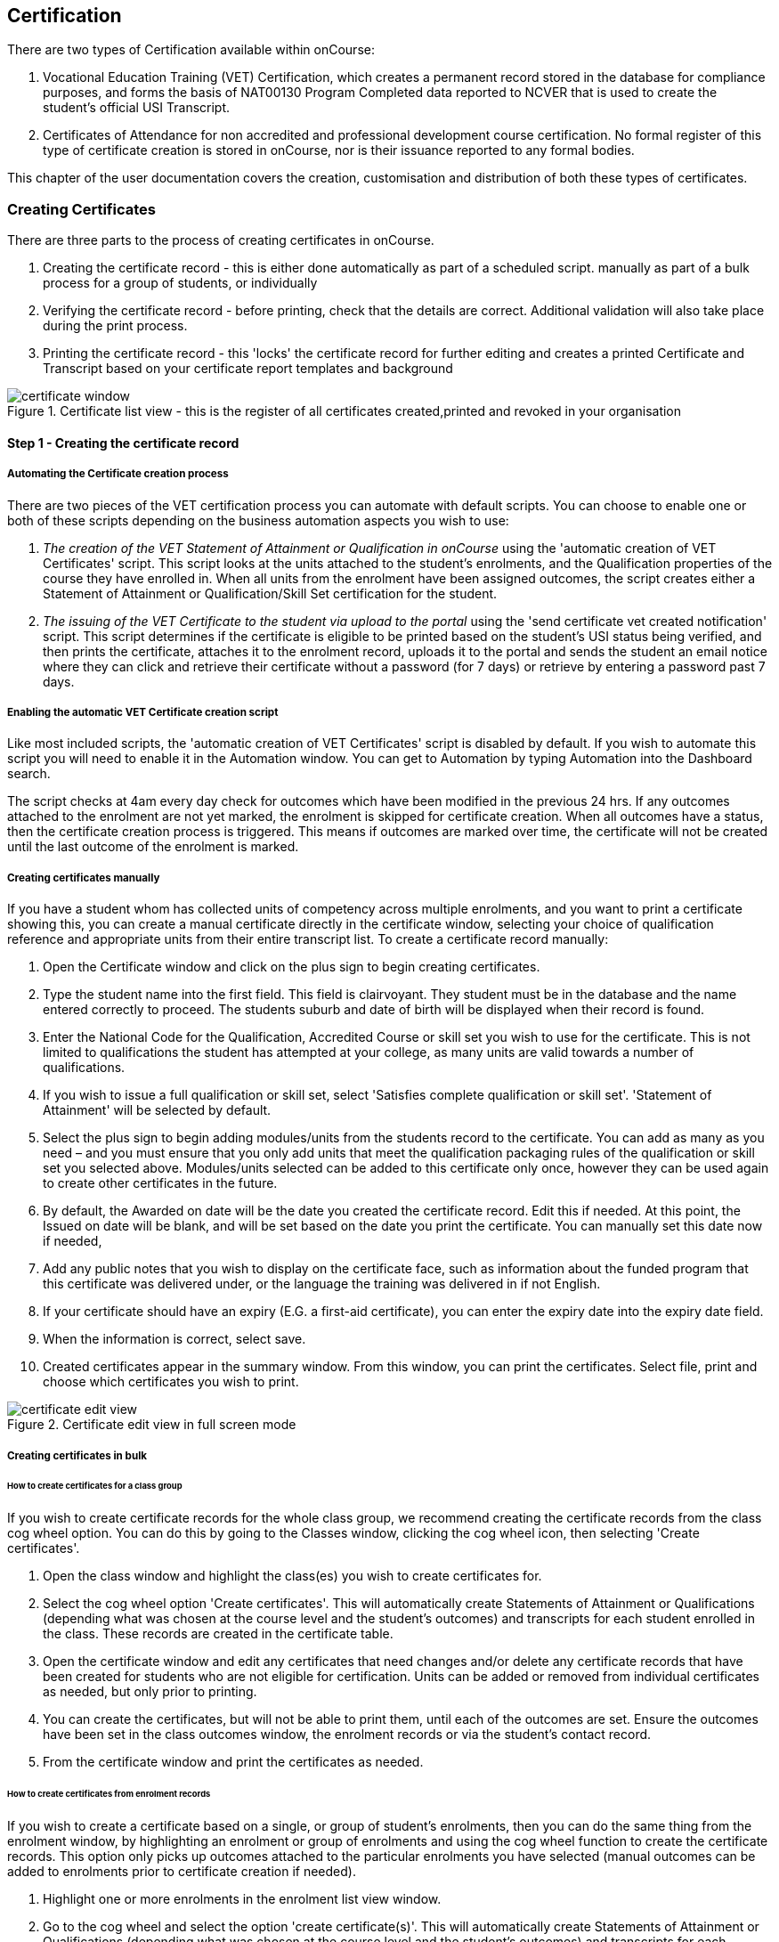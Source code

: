 [[certification]]
== Certification

There are two types of Certification available within onCourse:


. Vocational Education Training (VET) Certification, which creates a permanent record stored in the database for compliance purposes, and forms the basis of NAT00130 Program Completed data reported to NCVER that is used to create the student's official USI Transcript.
. Certificates of Attendance for non accredited and professional development course certification.
No formal register of this type of certificate creation is stored in onCourse, nor is their issuance reported to any formal bodies.

This chapter of the user documentation covers the creation, customisation and distribution of both these types of certificates.

[[rto-Certificates]]
=== Creating Certificates

There are three parts to the process of creating certificates in onCourse.


. Creating the certificate record - this is either done automatically as part of a scheduled script. manually as part of a bulk process for a group of students, or individually
. Verifying the certificate record - before printing, check that the details are correct.
Additional validation will also take place during the print process.
. Printing the certificate record - this 'locks' the certificate record for further editing and creates a printed Certificate and Transcript based on your certificate report templates and background

image::images/certificate_window.png[title='Certificate list view - this is the register of all certificates created,printed and revoked in your organisation']

==== Step 1 - Creating the certificate record

[[automate-Certificates]]
===== Automating the Certificate creation process

There are two pieces of the VET certification process you can automate with default scripts.
You can choose to enable one or both of these scripts depending on the business automation aspects you wish to use:


. __The creation of the VET Statement of Attainment or Qualification in onCourse__ using the 'automatic creation of VET Certificates' script.
This script looks at the units attached to the student's enrolments, and the Qualification properties of the course they have enrolled in.
When all units from the enrolment have been assigned outcomes, the script creates either a Statement of Attainment or Qualification/Skill Set certification for the student.
. __The issuing of the VET Certificate to the student via upload to the portal__ using the 'send certificate vet created notification' script.
This script determines if the certificate is eligible to be printed based on the student's USI status being verified, and then prints the certificate, attaches it to the enrolment record, uploads it to the portal and sends the student an email notice where they can click and retrieve their certificate without a password (for 7 days) or retrieve by entering a password past 7 days.

===== Enabling the automatic VET Certificate creation script

Like most included scripts, the 'automatic creation of VET Certificates' script is disabled by default.
If you wish to automate this script you will need to enable it in the Automation window.
You can get to Automation by typing Automation into the Dashboard search.

The script checks at 4am every day check for outcomes which have been modified in the previous 24 hrs.
If any outcomes attached to the enrolment are not yet marked, the enrolment is skipped for certificate creation.
When all outcomes have a status, then the certificate creation process is triggered.
This means if outcomes are marked over time, the certificate will not be created until the last outcome of the enrolment is marked.

[[manual-Certificates]]
===== Creating certificates manually

If you have a student whom has collected units of competency across multiple enrolments, and you want to print a certificate showing this, you can create a manual certificate directly in the certificate window, selecting your choice of qualification reference and appropriate units from their entire transcript list.
To create a certificate record manually:


. Open the Certificate window and click on the plus sign to begin creating certificates.
. Type the student name into the first field.
This field is clairvoyant.
They student must be in the database and the name entered correctly to proceed.
The students suburb and date of birth will be displayed when their record is found.
. Enter the National Code for the Qualification, Accredited Course or skill set you wish to use for the certificate.
This is not limited to qualifications the student has attempted at your college, as many units are valid towards a number of qualifications.
. If you wish to issue a full qualification or skill set, select 'Satisfies complete qualification or skill set'.
'Statement of Attainment' will be selected by default.
. Select the plus sign to begin adding modules/units from the students record to the certificate.
You can add as many as you need – and you must ensure that you only add units that meet the qualification packaging rules of the qualification or skill set you selected above.
Modules/units selected can be added to this certificate only once, however they can be used again to create other certificates in the future.
. By default, the Awarded on date will be the date you created the certificate record.
Edit this if needed.
At this point, the Issued on date will be blank, and will be set based on the date you print the certificate.
You can manually set this date now if needed,
. Add any public notes that you wish to display on the certificate face, such as information about the funded program that this certificate was delivered under, or the language the training was delivered in if not English.
. If your certificate should have an expiry (E.G. a first-aid certificate), you can enter the expiry date into the expiry date field.
. When the information is correct, select save.
. Created certificates appear in the summary window.
From this window, you can print the certificates.
Select file, print and choose which certificates you wish to print.

image::images/certificate_edit_view.png[title='Certificate edit view in full screen mode']

[[bulk-Certificates]]
===== Creating certificates in bulk

====== How to create certificates for a class group

If you wish to create certificate records for the whole class group, we recommend creating the certificate records from the class cog wheel option.
You can do this by going to the Classes window, clicking the cog wheel icon, then selecting 'Create certificates'.


. Open the class window and highlight the class(es) you wish to create certificates for.
. Select the cog wheel option 'Create certificates'.
This will automatically create Statements of Attainment or Qualifications (depending what was chosen at the course level and the student's outcomes) and transcripts for each student enrolled in the class.
These records are created in the certificate table.
. Open the certificate window and edit any certificates that need changes and/or delete any certificate records that have been created for students who are not eligible for certification.
Units can be added or removed from individual certificates as needed, but only prior to printing.
. You can create the certificates, but will not be able to print them, until each of the outcomes are set.
Ensure the outcomes have been set in the class outcomes window, the enrolment records or via the student's contact record.
. From the certificate window and print the certificates as needed.

[[enrolment-certificates]]
====== How to create certificates from enrolment records

If you wish to create a certificate based on a single, or group of student's enrolments, then you can do the same thing from the enrolment window, by highlighting an enrolment or group of enrolments and using the cog wheel function to create the certificate records.
This option only picks up outcomes attached to the particular enrolments you have selected (manual outcomes can be added to enrolments prior to certificate creation if needed).


. Highlight one or more enrolments in the enrolment list view window.
. Go to the cog wheel and select the option 'create certificate(s)'.
This will automatically create Statements of Attainment or Qualifications (depending what was chosen at the course level and the student's outcomes) and transcripts for each student enrolled in the class.
These records are created in the certificate table.
. Open the certificate window and edit any certificates that need changes and/or delete any certificate records that have been created for students who are not eligible for certification.
Units can be added or removed from individual certificates as needed, but only prior to printing.
. You can create the certificates, but will not be able to print them, until each of the outcomes are set.
Ensure the outcomes have been set in the class outcomes window, the enrolment records or via the student's contact record.
. From the certificate window and print the certificates as needed.

[[certificates-cogwheel-logic]]
===== Certificate generation logic

Here is a quick explainer of the logic onCourse uses to determine whether a statement of attainment, full qualification or certificate of attendance should be generated when certificates are generated manually via the cogwheel:

* *Full Qualification* is created when the course modules are marked as sufficient for a full qualification, and that the outcomes have either of the following statuses - competency achieved, RPL granted, credit transfer or RCC granted.
* *Statement of Attainment* is created if the course modules are marked as sufficient for for a full qualification but at least one of the outcomes is not marked as complete.
This will show a dialog box asking if you'd like to create a statement of attainment which a checkbox in it.
Mark the checkbox to create a statement of attainment.
If the check mark is not checked, nothing is created.
* *Statement of Attainment* is also created if the course modules are not sufficient for qualification, regardless of outcome status.
* *Certificate of Attendance* is a non-VET certificate, awarded when a course has no VET modules attached.
These can be awarded regardless of attendance marked during the class.

[[verify-Certificates]]
==== Step 2 - Verifying the Certificate

===== Manual verification prior to printing

Certificate records in onCourse can either be full Qualifications, Statements of Attainment working towards a Qualification, Statements of Attainment with no qualification reference, or a Statement of Attainment for a skill set.

If you have created the certificate from the course or enrolment cogwheel process, onCourse will select the most appropriate certificate type based on the course settings and the student's outcomes.
For example, if a student enrolled in a complete qualification has one or more outcomes not set, a Statement of Attainment, rather than a Qualification will be created for them.
You may need to add the missing outcome status and then change the certificate type to 'qualification or skill set' prior to printing.

You should confirm the certificate record that was created automatically is of the correct type prior to printing as this can not be changed afterwards.

It is worth noting, that as with the course set up process, onCourse does not contain any reference data to determine if a full Qualification is valid or not.
It is up to you as the certifying RTO to ensure when you create and issue a certificate record you have deemed a qualification, the student has achieved sufficient outcomes those outcomes are attached to the certificate record.

You can also choose to attach unsuccessful outcomes to the certificate record, for example, outcomes where the student has withdrawn or been deemed not yet competent.
These outcomes will print on the accompanying transcript that is generated when you print a certificate, but will not print on the Statement of Attainment certificate face.
Only successful outcomes will print on the certificate face.

If you wish to alter the Awarded on date from the default date the record was created, or the Issued on date from the default date the certificate was printed, you should do this prior to printing.
These fields can be changed after printing if you notice the dates are incorrect, and the certificate reprinted.

Add any public notes that you wish to display on the certificate face, such as information about the funded program that this certificate was delivered under, or the language the training was delivered in if not English, need to be manually added during the pre-printing verification process.
There is no automatic population of this data from any where in onCourse.
You can add information to this field, and the private notes field, after printing if you require, and reprint the certificate.

===== Certificate record verification during printing

When you attempt to print a certificate created in onCourse, the following verification checks will take place.
If the certificate is not valid, you will not be able to print it until you have corrected the data.


. You can attach any outcome from a students transcript to the certificate record, but if you attach an outcome where the status has not yet been set you will not be able to print the certificate record.
Update the outcome status in the student's record first, then attempt to print again.
. If a certificate record contains all unsuccessful outcomes e.g. 40 withdrawn, it can not be printed.
You may choose to delete this type of certificate record.
. As of 1 January 2015, it is mandatory for all student's being issued a VET certification to have a verified USI on record.
During print attempts, a check is conducted against the student record and the print process may not be allowed.
If the student doesn't have a USI or doesn't have a verified USI, an access control option can allow you override this restriction and print the certificate.
More information is available in at <<usi>>.

[[revoke-Certificates]]
===== Revoking Certificates

On occasion a printed certificate will contain an error, like a misspelled name.

After printing a certificate, if you determine the certificate was printed in error, you can chose to revoke the certificate using the cogwheel option.
This maintains the certificate reference in the database, with a note as to why you have revoked it.

A revoked certificate can not be printed, but other valid certificates can be reprinted at any time.
The last date you printed the certificate is automatically recorded in the certificate record.

[[print-Certificates]]
==== Step 3 - Printing Certificates

To print a single certificate, go to the Certificates list view then hit the share button.
Select the type of certificate you'd like to print and the background you'd like to use, then hit Print.
A PDF version of the certificate will appear for you to print off for a student, or attach to an email to send to them.

===== Customising the layout of your VET Certificate template

The certificate templates in onCourse contain the information about the certificate that is stored in the onCourse database, like the student name, qualification name and code and unit names and codes.

Your RTO contact and registration details, logos, other required certificate logos and any other fixed visual elements in a printed certificate template should be in your background document.

When you print a certificate record from onCourse, the onCourse certificate record information is overlaid on your background document to create a AQF compliant certificate.
You can store multiple report background types in onCourse to use during printing.

====== Certificate Backgrounds

The standard Qualification report includes a second report, the transcript, as the second page while a Statement of Attainment is only a single page report.

If you already have a certificate background you have had professionally designed, which you order from the printers, you can choose to embed this background in the report.
You should request a A4 PDF of your backgrounds from your designers first.

If you do not have a professionally designed background, you can easily create your own using a simple word processing tool.
Keep in mind the ASQA guidelines for issuing certificates and the appropriate use of the formal logos, when designing your backgrounds.

You will also need a second page PDF background for the transcript report.

If you create and upload a two page PDF, comprised of your Qualification background design followed by your letterhead or transcript design, for example, these pages will be used correctly when printing the combined report from onCourse.
If the transcript is more than one page long, the second page of the template will be used for the subsequent pages printed.

If you are printing Qualifications in bulk, onCourse will recognise when the student record has changed to the next student and therefore apply the first page of the PDF background again as this is a new Qualification.

When creating a background for a Statement of Attainment report, only a single page background is required.
On occasion, Statements of Attainment may contain reference to more units that can fit during printing on a single page.
In this instance, the report will be split into multiple certificate pages.
Each certificate number will be appended with a page number on printing e.g. certificate 472 may display as 472/1 and 472/2 if multiple pages are created.

If you are manually printing a range of Statements of Attainment and Qualifications to the printer at a time, and you have different backgrounds for these reports, you need to print them in two groups - once group the Qualifications with their background chosen, the next group the Statement of Attainments with their background chosen.
If you use the onCourse automated script to run the print and issue process, the correct background will be selected automatically.

There is more information about how you can create and update report backgrounds in <<reports-printing>>.

====== Certificate signatory name and title

You can update the signatory name for your Certificate reports via the AVETMISS tab / General Preferences settings of onCourse.
Remember that this field will appear as one line on your Certificate report, so you would add the name and title of the nominated signatory name in the one line.
Go to File - Preferences - General Preferencesand click on the AVETMISS tab, the 'Full certificate signatory name' field you need to edit is under 'Optional' on this tab.
Whatever content you add to this field, will appear automatically within your Certificate Reports, unless your custom report has this information hard coded into it.

If you require a different layout for the signatory fields i.e. two names, name and title on separate lines or embedded digital signature, we recommend you put all this data in the background and remove the signatory details from the onCourse report templates.

image::images/EditSignatoryNameViaAVETMISSTab.png[title='Updating signatory name via General Preferences']

====== Changes to the report templates

Within the onCourse user interface, you can make some simple customisations of your certificate template wording.
More detailed customisations require you to edit the report outside of onCourse.

If you wish to make other changes to the fixed wording, the font sizes or styles or embed any other images into the certificate templates, then you will need to modify the report files outside of onCourse.
You can do this yourself or you can request a quote from ish to do this for you if you are on any of our support plans.
There is more information about <<reports-custom>>.

[[rto-qr]]
====== Printing Certificates with QR Codes

By default, the onCourse Statement of Attainment and Qualification Certificate templates print with an embedded QR code and unique URL for online certificate validation through the onCourse Certificate Verification Service.

This service allows employers or other RTOs to verify the issuing data presented to them in PDF or paper format against the RTOs records, without having to make personal contact with your admin staff.
The end user can scan the QR code, or visit the www.skills.courses URL and type in the verification code.
They will then be shown the name, qualification and/or units of competency that the certificate was issued for, plus the issuing date and issuing RTO details.

This online validation service allows you to meet your RTO obligations to ensure your Certification process is secure and difficult reproduce in a forgery context, and also to make your certification documentation accessible to past learners.

If you do not wish to print certificates with QR codes you can uncheck this option during the print process.

image::images/reports/print_with_qr_code.png[title='Printing a certificate with the QR code option enabled']

===== Examples of default Certificate layouts

====== Standard Qualification

To create a qualification for a student you need to ensure the following:


. If you are creating the Certificate directly from the class or the enrolment, the course has to have the option 'satisfies complete qualification or skill set' checked and be linked to a qualification by it's national code to create a certificate of type 'qualification or skill set'.
. You need to manually confirm that the qualification record you are creating meets the training package requirements, by adding sufficient and valid units of competency from the student's record which they have completed successfully.
. When you print a Qualification you will also print a transcript which shows the outcomes status of each unit you have selected.
Unsuccessful outcomes you have added to the certificate record will also print on the transcript.
It is your choice to add these to the certificate record or not, depending on your organisation's policies.

image::images/reports/CertificateQualificationPageOne.png[title='Standard Qualification Certificate layout without a print background']

image::images/reports/CertificateQualificationPageTwo.png[title='Standard Transcript layout without a print background']

====== Qualification for a Traineeship/Apprenticeship

As per the instructions above for creating a standard Qualification, you can modify a qualification certificate record to show the text 'achieved through Australian Apprenticeship arrangements' by entering this text in the public (printed) notes field in the certificate record.

image::images/reports/qualapprentice.png[title='A qualification achieved via an apprenticeship arrangement']

====== Statement of Attainment with qualification reference

To create a Statement of Attainment that references a qualification to need to ensure the following:


. If you are creating the Certificate directly from the class or the enrolment, the course has a qualification defined, and 'satisfies complete qualification or skill set' is not checked you will create a Statement of Attainment record linked to a qualification.
If you have not defined the reference qualification in the course, you can define this in the certificate record before printing.
. Any unsuccessful outcome you add to the certificate record will not print on the certificate face, but will print on the accompanying transcript.

image::images/reports/StatementOfAttainment.png[title='Standard Statement of Attainment layout with reference to a qualification']

====== Statement of Attainment without qualification reference

If you wish to create a Statement of Attainment that doesn't include a reference to a qualification, you need to ensure that National Code field is left blank in the certificate record.
Otherwise the instructions are the same as above.

image::images/reports/soanoqual.png[title='Statement of Attainment layout without a reference to a qualification']

====== Skills Set Statement of Attainment Certificate

A skill set is a relatively new concept of a fixed grouping of units of competency to meet an industry need, that are less units than completing a whole qualification.
Skill sets are defined by Training Packages and available on training.gov.au, and their names and codes are automatically downloaded into onCourse, along with units of competency and qualifications.
You could think of a skill set as a mini qualification.
In onCourse, they are treated similarly to a qualification, as in a student has to be competent in all of the skill set outcomes to be issued a complete skill set.

Like a qualification, completed skill sets are reported in the AVETMIS NAT00130 file.
Normal Statements of Attainment are not reported.

If the course has been defined as being a 'complete qualification or skill set', and the student has successfully completed all the units of competency, then onCourse will attempt to create a skill set certificate for the participant.

If you are manually creating a skill set certificate, you need to select the option inside the certificate window 'qualification or skill set' rather than Statement of Attainment, even though a skill set is a type of statement.

On training.gov.au, each skill set includes suggested words for the Statement of Attainment.
If you wish to add these words to your printed certificate, be sure to copy and paste them into the Certificate public (printed) notes fields.

Below is an example of a Skill Set Certificate record, and a printed copy of the certificate using the default onCourse template with no background.

image::images/skillset_certificate_set_up.png[title='A Skill Set certificate record']

image::images/reports/soaskillset.png[title='Statement of Attainment layout for a Skill Set Certificate without a background']

[[rto-attaching]]
==== Certificate Distribution

If you wish to distribute your VET Certificates electronically, you can either enable the default onCourse script to schedule this print and distribution process automatically, or you can manually print and distribute the PDF.

===== Scripted Certificate Distribution

A default onCourse script called 'send certificate vet created notification' is available to enable so you can automate the printing, upload to the portal and notification to students of their VET certificate availability.

By default, this script runs at 5am each day and prints all unprinted certificates in the database, where the student has a verified USI.

Before you enable this script you need to ensure you have created and tested the printing of the certificate reports with the following backgrounds:


. *vet_qualification_background.pdf* this background is for printing certificates of type full Qualification.
It should be a two page background with a certificate face page, followed by a transcript page background
. *vet_soa_background.pdf* this background is for printing certificates of type Statement of Attainment.
It should be a two page background with a certificate face page, followed by a transcript page background
. *vet_skillset_background.pdf* this background is for printing special Statements of Attainment that are of full Skill Set type.
It should be a two page background with a certificate face page, followed by a transcript page background

This script sends the email template 'certificate available' which you should adjust as needed before enabling the script.
Keep in mind this email template is also used by the script to send non-VET certificates, 'send certificate created notification', so if you adjust it, and use both scripts, then the wording needs to make sense for both VET and non-VET courses.
Alternatively, you could make a copy of this template, and use two different versions, one for each script.

When the script runs, it will send an email, with the default template encouraging the student to complete the course feedback process in the portal.

image::images/vet_cert_email.png[title='Email to notify the student their certificate is available']

image::images/portal_feedback.png[title='After clicking on the link in the email the student can provide feedback']

image::images/reports/vet_soa_email_sample.png[title='Statement of Attainment PDF available in the portal for the student to download or print']

===== Manually creating and issuing PDF Certificates

Once you have printed a Certificate to PDF, you can either send the PDF as an email attachment (outside of onCourse) or attach the Certificate PDF record to the student's Enrolment using the onCourse document management system so it is available in the student's skillsonCourse portal, and send them an email with the link.


. Print the Certificate to PDF with the background of your choice.
+
image::images/printing_a_certificate.png[title='Printing a certificate']
. Save the PDF file to a location on your computer, and give it a name that makes sense for later retrieval i.e. the students name and qualification
+
image::images/saving_a_certificate_on_your_computer.png[title='Saving a certificate to your computer']
. Find the enrolment you want to attach the certificate in the enrolments list view.

image::images/enrolment_list_view.png[]
. Open the enrolment record and click the + button next to the Documents heading.

image::images/enrolment_edit_view_attachments_tab.png[title='Attaching the certificate to the enrolment record']
. Type the name you gave the uploaded file in onCourse into the search bar that appears, it should appear as a search result to select.
More information about how to upload a file can be found in <<documentManagement>>.

[NOTE]
====
When uploading the Certificate you will need to set the Access level to 'Tutors and enrolled students' otherwise the student won't be able to see if in skillsonCourse
====

image::images/attaching_certificate_enrolment.png[]

Once the Certificate is attached to their enrolment record, the student will be able to see the file and download it in their skillsonCourse portal.
. Send the student an email advising them the certificate is available in the portal.
If you create an email template to this, you can use the code `${enrolment.student.getPortalLink(document)}` to send the student a login free link directly to retrieve their Certificate.
After 7 days, this login free link expires, however the student can still click the link and login to access their Certificate again at any time.
If you want to extend the link beyond 7 days, to say 30 days, format the link
`${enrolment.student.getPortalLink(document,
30)}`

[[verifyVET-certificates]]
=== Verifying VET Certificates issued from onCourse

onCourse supports your requirement to verify VET certification for Employers, other RTOs and interested parties with the Certificate Verification Portal.
The Portal is an automated verification service of VET Certificates and Statements of Attainment issued in onCourse using the QR code printing function.
See <<rto-qr>> for more information on printing your certificate with a QR code.

Interested parties can confirm the certificate was issued to the student named without the need to contact your RTO.

The Employers or RTOs have three options to access the service


. From a tablet or phone, scan the QR code using a QR code reader.
This will prompt them to visit the portal.
. From a computer, tablet or phone, open the PDF certificate and click on the QR code.
This will prompt them to open the Portal.
. From a computer, tablet or phone, go to the URL
http://www.skills.courses and typing in the unique certificate code

A verification page will be displayed with an electronic record of the units successfully completed, student name and date of issue.

A revoked certificate or statement will state it was revoked.
If the code used is invalid, or a false code used, it will display 'no certificate found'.

Welcome to the certificate verification portal

image::images/verified_soa.png[title='A verified Statement of Attainment']

A verified Qualification Certificate

A revoked certificate or statement

No certificate or statement found

[[exporting-Certificates]]
=== Exporting Certificate data

As an RTO, you may be required to provide reports of the certificates you have issued to your VET Regulator.
In Western Australia, a defined format for providing this information existing in a format called the Client Qualifications Register (CQR).

In other states and territories, there is no set defined format, outside the AVETMISS data reporting of the NAT00130 file.

onCourse contains both a CQR layout export CSV option for use in WA and a generic Certificate CSV export option for use in other jurisdictions.
Both of these file formats can be opened in Excel, Numbers or other spreadsheet or text editing tool of your choice to view or edit.

To access these exports, first select the records in the certificate window you wish to export by either running an advanced search or by highlighting the records in the window.

Then go to File > Import/Export > Export Certificates and then from the Export Format option in the export sheet, choose your preferred export format.

When you run the export the last step is to choose the location for saving the file.

image::images/certificate_CQR_export.png[title='Exporting certificate registrar data in the CQR format']

[[nonVET-Certificates]]
=== Non-VET Certificates of Attendance

Certificates of Attendance can be created manually and printed to paper for distribution, or automatically created when the class is finished and distributed via PDF upload to the skillsOnCourse portal, with automatic email notifications to students.

By default, the automated script is disabled in new onCourse databases, but you are free to enable or disable this script as your require.

==== Manually creating Certificates of Attendance for non-VET courses

Sometimes colleges run non-VET courses that are not eligible to receive official Qualifications or Statements of Attainment, however the students would still like to receive some recognition that they completed the course.
In this case, you may wish to supply the student with a Certificate of Attendance.
Please refer to the latest AQF Certification Guidelines regarding the issuing of non-VET certifications.


. Open the class window and select the class(es) you wish to create certificates for.
. Select Share > PDF > Certificate-Attendance, then click 'Share'.
. The certificates will be created on in a PDF file within the browser, which you can then print or save and send to the student electronically.
When printing from the Class record, the whole class's certificates are *created in the one PDF file*.
If you only want to print a certificate for one student, locate it in the PDF and use your print functions to print the specific page.
. Alternatively you can print a Certificate of Attendance for a single student by going to the enrolment window, highlighting the student's enrolment and selecting Share > PDF > Certificate-Attendance
. You can re-create these certificates at any time.
There are no records created in the certificate window as they are not VET certifications.

==== Manually creating a Certificate of Attendance for a VET class student

On occasion, a student may attend a VET course but choose not to be assessed.
If they have met your attendance requirements, you may choose to issue them a Certificate of Attendance.

You can do this by going to the enrolment window, highlighting the student's enrolment and selectingShare > PDF > Certificate-Attendance, then click 'Share'

Please note that if you have named the course the official title of the Qualification or Unit of Competency (e.g. Certificate IV in Frontline Management) their Certificate of Attendance will include that wording.

No certificate record is created in the certificate table for the printing of a Certificate of Attendance.
This is just a printed report.

image::images/reports/Certificate-Attendance.png[title='Certificate of Attendance printed for a VET student who chose not to be assessed']

==== Automatically create and issue Certificates of Attendance

The onCourse script "send certificate created notification" is an automated process that will:


. Checks at 6am daily for all non-VET classes that had their last session the day before
. Optionally check for 80% or other minimum attendance requirement before creating the certificate
. Print to PDF a Certificate of Attendance using the background template "certificate_attendance_backgound.pdf"
. Attach the PDF to the student's enrolment record and upload it to the skillsOnCourse portal
. Send the student and email notification with a no-login link to complete a short survey and download their certificate

Before you enable this script, there are some tasks you need to undertake to ensure the script and associated emails are configured to meet your requirements.

===== Decide if you want to check attendance before issuing Certificates of Attendance

The standard script includes a commented out option to check the attendance of students before issuing them with a Certificate of Attendance.

To enable this requirement you will need edit rights to adjust the script.
We suggest you copy the script into an editor such as Sublime to make these changes, then copy your changes back into the script body when it is complete.

There are instructions inside the script to show you how to adjust the requirement to 80%.
For example, below is an adjusted script to only issue Certificates of Attendance to students who had met a 75% attendance requirement.

image::images/adjust_script_attendance.png[title='Changes made to the default script rules to check for a 75% attendance before issuing the certificate']

===== Create and test a certificate background

The script calls on a PDF background in onCourse named 'certificate_attendance_backgound.pdf' to merge with the report inside onCourse called 'Certificate-Attendance', called by the script through its keycode "ish.oncourse.nonVetCertificate"

If you have a custom Certificate of Attendance report with a different keycode, and/or a background report with a different name, you can change the references inside the script to point to different files.

If you do not want to edit the script, and use the standard 'Certificate-Attendance' report as is, you will need to make sure you have uploaded a background with the exact name 'certificate_attendance_backgound.pdf'.
Note that the file name is all in lower case and uses underscores, not hyphens, to separate each word.
Create, edit and save the background document on your local computer, and then upload it to onCourse for testing.

You can do this in the Automation window under the PDF Backgrounds.
Click the + button next to the section heading . by opening the enrolment window, highlighting an enrolment and choosing Share > PDF > Certificate-Attendance, then click 'Share'.
You can then either select the background from the Share menu when printing, or set the background as the default for that report by clicking on the report in the PDF Reports section, and then selecting the background from the drop down box of the default background field.

image::images/print_certificate_attendance_with_background.png[title='Selecting and printing a Certificate of Attendance with the specified background for this script']

Print and test your report layout, and if it is successful it will look something like this:

image::images/certificate_attendance_with_background.png[title='A sample Certificate of Attendance printed with a custom background']

If you need to adjust your background document layout after testing, return to the original file on your computer and make the necessary changes.
Ensure the file is saved with the same name on your computer.

Before you try testing the background in onCourse again, delete the first copy of the background by going to File > Preferences > Reports and click on the cogwheel option 'Manage print backgrounds'.
Locate the background called 'certificate_attendance_backgound', single click on it and delete it.

Repeat the earlier process of printing, uploading and testing the background layout and alignment with the embedded report elements until you are satisfied with the result.

===== Customise your email template

The onCourse email template 'certificate available' contains a time based link to allow the recipient to access their class via the skillsOnCourse portal, complete the satisfaction survey, and download their certificate as a PDF all without logging in.

The link is valid from 7 days after the email is sent.
If the user clicks on the link after 7 days, they will be redirected to the login screen to supply their name, email address and password before they can access their certificate.

By default, the link in the email template is to
`${enrolment.student.getPortalLink(enrolment)}`, which takes the student to their class page and presents them with the survey.
If you do not wish to use this feature, you can instead replace the link in the template with `${enrolment.student.getPortalLink(certificate)}` to direct the student directly to their certificate.
You will also want to adjust the wording of the template depending on which link you use.
Be sure to make your changes to both the plain text and HTML versions of the email.

You can test your emails by ensuring an enrolled student has your email address in their contact record and using the send email from template function in the enrolment window cogwheel.

image::images/certificate_attendance_available_survey_HTML.png[title='A sample email advising the student their certificate is available after completing the survey']

[[information-Certificates]]
=== Information About onCourse Certificates

onCourse includes the AQF recommended templates for full Qualification Certificates, Skill Set Statements of Attainment, Statements of Attainment and transcripts.
These templates can be modified as needed to meet your own style guides and content preferences.
Certificates can only be generated from units that are recorded as part of onCourse enrolments or Prior Learning records.
If you wish to include prior learning or credit transfer units, you will need to add these outcomes to the student's record before you create the certificate.

==== General

By generating the certificate record in onCourse you will have created the data required to meet the ASQA Standards for RTOs 2015 - Standard 3. The certificate list is your Certificate Register.
A certificate record you create is available in the certificate table in onCourse for printing, AVETMISS export and re-printing.
Once created, the certificate record can be edited and amended or even deleted prior to printing, but after the record is printed it becomes locked in the database to ensure an accurate record of your issued certificates are retained.

The associate outcomes that make up the certificate also become locked in the database, so they can not have their outcome status changed, or be deleted after the certificate has been issued.

Every certificate record created is issued a unique certificate number, which is printed on the certificate face.
The same number series is used for Qualifications and Statements of Attainment.
The records will begin at 1 and automatically increment each time a certificate is created.

If you are required to generate and submit AVETMISS data, any certificate record you create that is marked as being for a full Qualification or skill set will create a corresponding record in the NAT00130 file.
You can also go to File > Import/Export > Export Certificates to create a CSV file of your certificate register.

There are several dates in an onCourse certificate record.
They are awarded date, issued date, expiry date, printed on date and revoked on date.

*Awarded:* Awarded is the date the certificate record is generated in onCourse.
It's an arbitrary date in that it can be edited up until the certificate has been printed, or a PDF generated.

*Issued:* Issued is the date the Certificate PDF was first created from the certificate record.
It can be edited up until the time the certificate has been printed, or a PDF generated.

*Expiry:* Expiry dates are only used for timed certificates, like First Aid Certificates.
This is the date that the certificate will expire.

*Printed On:* This is the date the certificate record was last turned into a generated PDF and either distributed to the student digitally, or printed on to paper.
It will update each time a new PDF is generated.

*Revoked On:* This is the date the certificate record was revoked by the system.

==== Automated Certificates

It is important to note here that an outcome with an indeterminate status like a 70 or 90 will trigger the certificate creation process.
There are almost no cases where you should enter this value in an onCourse record - allow the AVETMISS export runner to set these values as needed.

For students with at least one successful outcome, create the certificate record (Statement of Attainment or Qualification, based on the 'Satisfies complete qualification or skill set' flag at the course level).
If the outcome is already joined to a certificate, this script will not create a new certificate containing that outcome.

You can identify these auto-created certificates in onCourse as the issued on date will be 'not set' until they are printed.

*Q:* What will happen if a student has enrolled in full Qualification but only successfully completed some of their units?

*A:* If all the outcomes have been given a value, and some of the outcomes are unsuccessful, then the student will be issued a Statement of Attainment, rather than a Qualification.
The successful units will print on the certificate face, and on the accompanying transcript, both the successful and unsuccessful units will be printed.

*Q:* What happens if a student is enrolled in a class with a single outcome and it is marked as unsuccessful, but then they resubmit and assessment and the outcome becomes successful?

*A:* They will not be issued a certificate in the first instance, because they were unsuccessful, however when the outcome is changed to success, it will trigger the certificate to be created

*Q:* If a student has three outcomes attached to their enrolment are two are marked as successful and one is not marked, will they get a Statement of Attainment for the two successful outcomes?

*A:* No, the automated certificate creation process won't be triggered until the final outcome is marked.
You can choose to make them a Statement of Attainment for the first two units manually, and when the third outcome is marked, they will get a second Statement of Attainment containing only that unit.
If you do nothing, they will get a single statement containing all three units when the final outcome status is provided.

*Q:* If a Statement of Attainment is created automatically for a student who partially succeed in completing a qualification, but I don't want to issue it, what should I do?

*A:* Before the Certificate is printed, you can delete it, or if it has been printed, revoke it.

==== Manual Certificates

If at the course level, you checked the option 'Satisfies complete qualification or skill set' on the VET tab, enrolled students will be automatically generated either the qualification or skill set certificate for which the course is for.
If you have not selected this option, Statements of Attainment will be generated.
This option only selects outcomes from the student's record that have been created due to their enrolment in this particular class.

Additional validation rules apply to this creation process to ensure that only student's who have achieved the outcome of the course are issued with the correct certification.
For example, where a course is marked 'Satisfies complete qualification or skill set' on the VET tab, and the student has one or more unit with a non-successful outcome, a Statement of Attainment will be generated instead of a Qualification or skill set certificate.
Where no outcomes have been marked as successful, no Statement of Attainment will be created.
